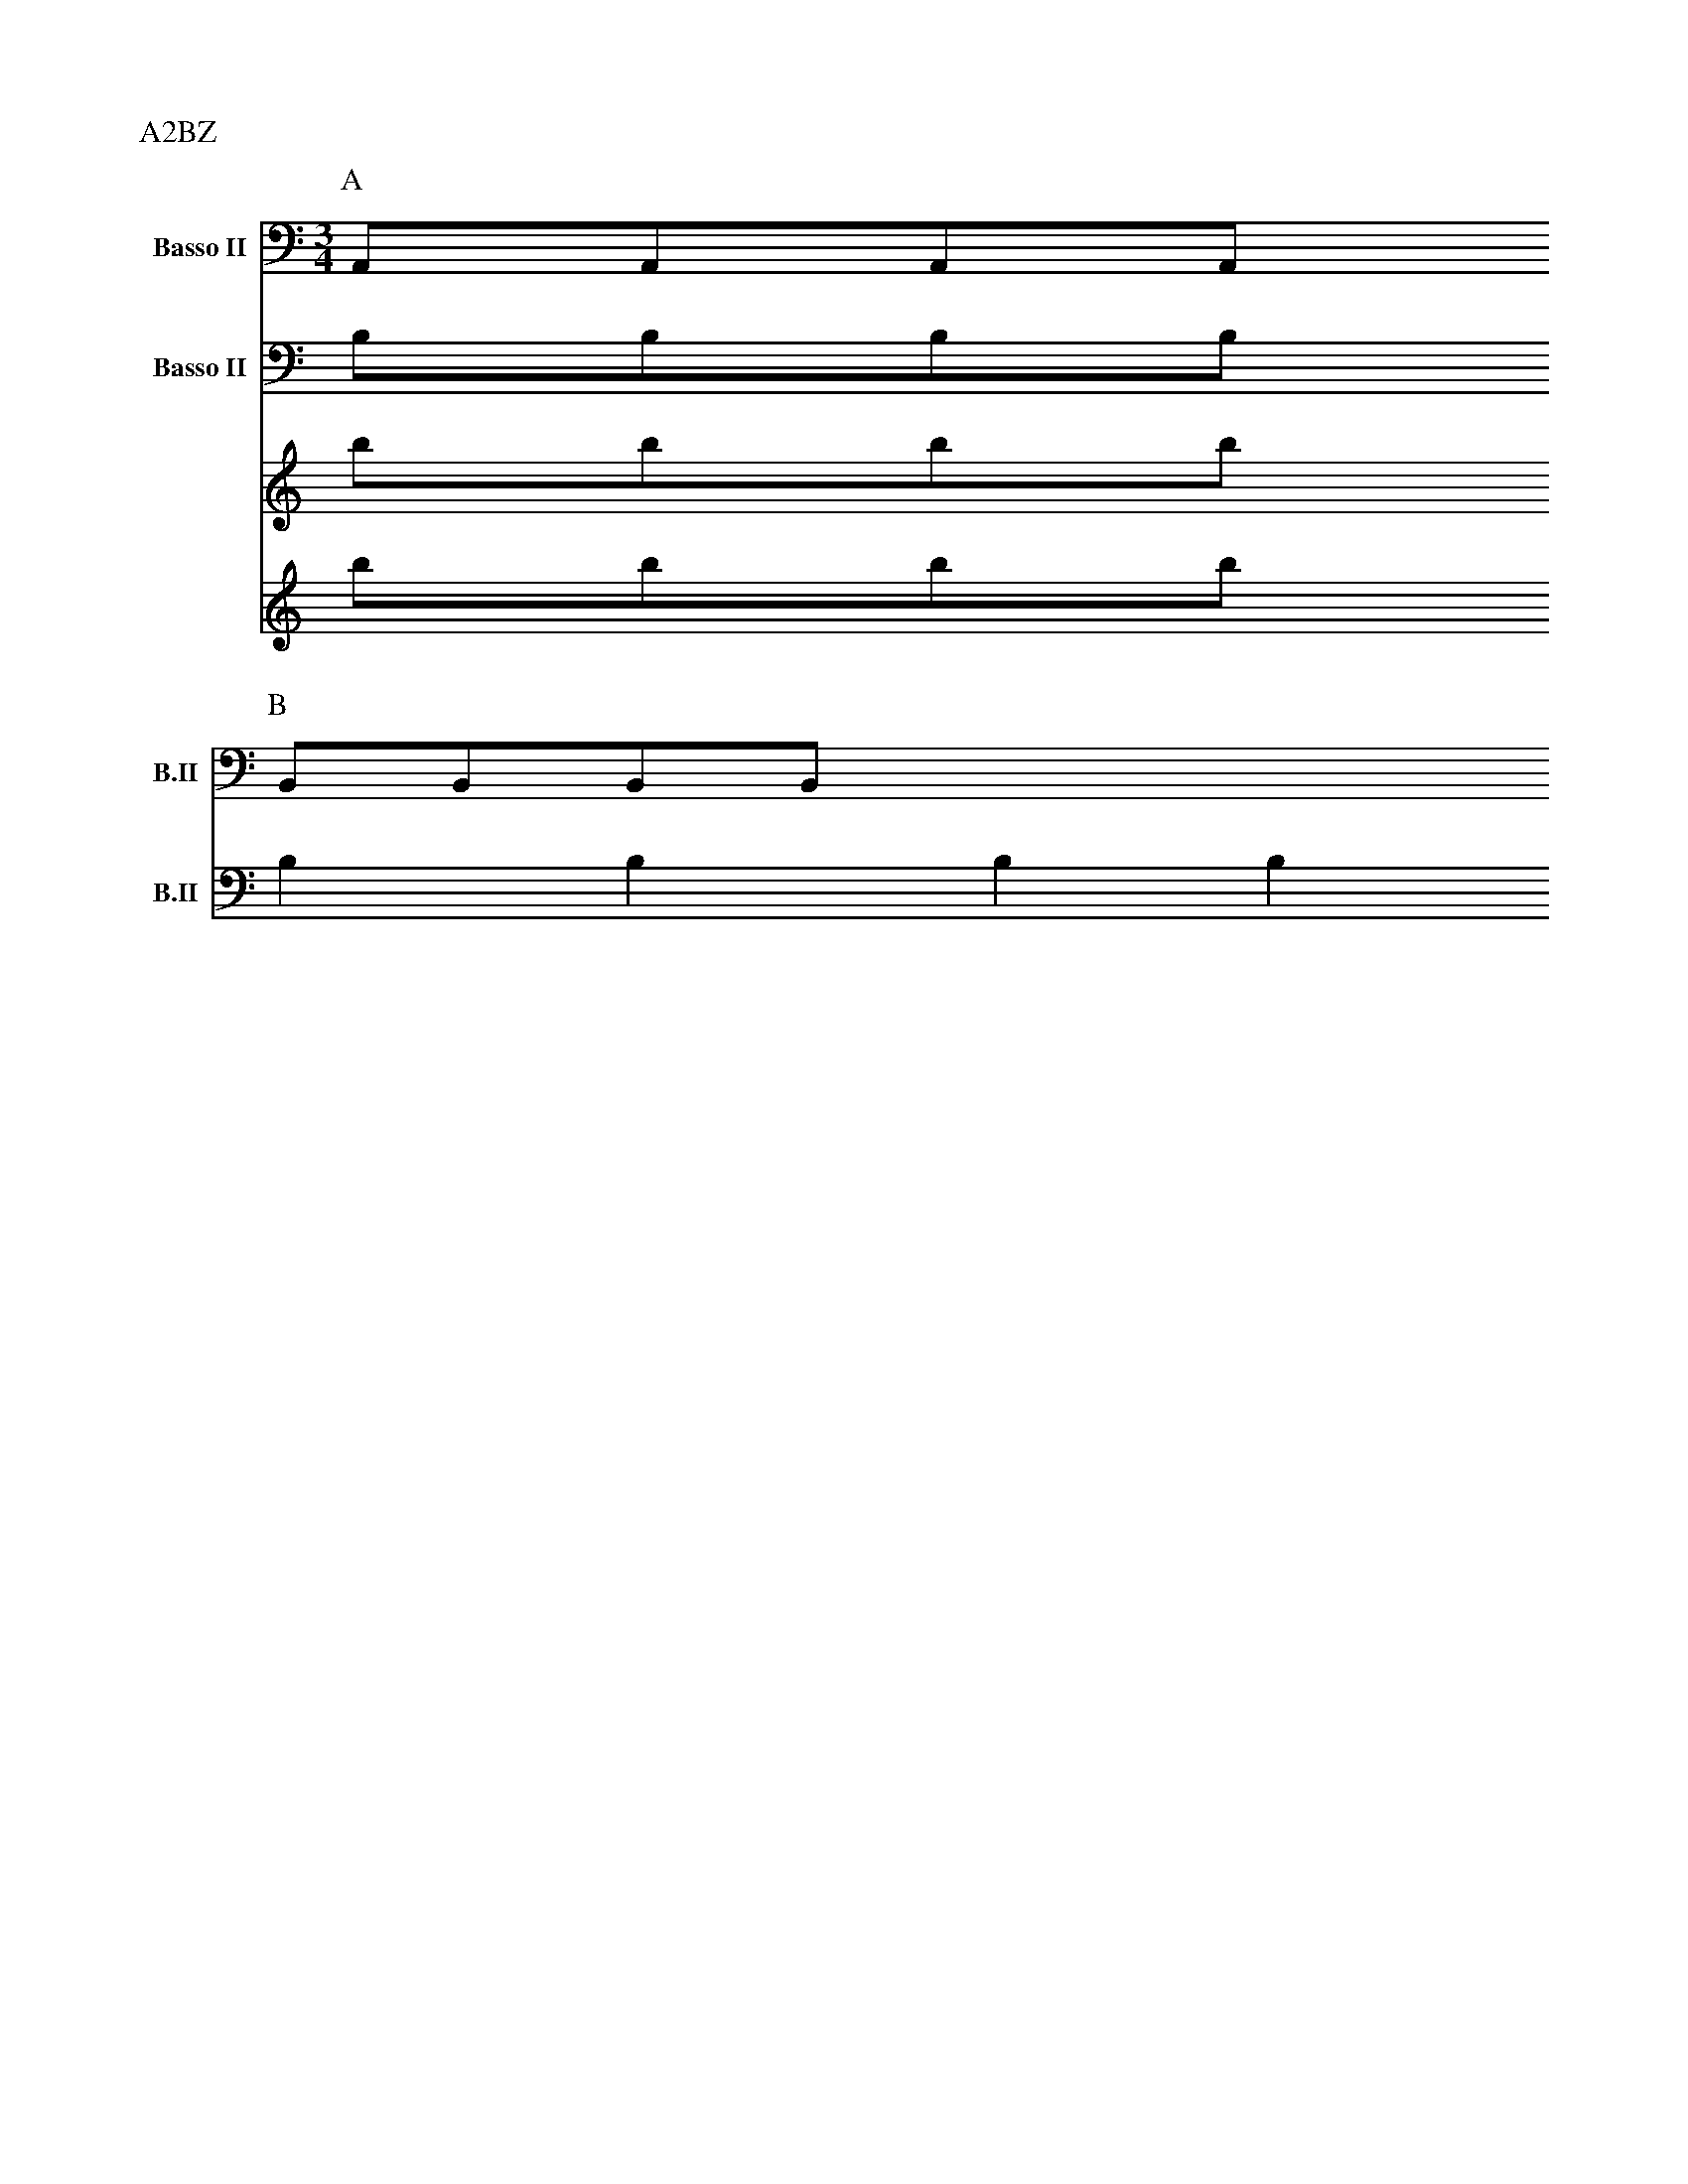 Q:1/4=120
L:1/8
M:2/4

X:1
P:A2BZ
V:V1  middle=d clef=bass      name="Basso II"   snm="B.II" transpose=-24
V:V2  middle=d clef=bass      name="Basso II"   snm="B.II" transpose=-24
K:C
P:A
M:3/4
L:1/8
[V:V1] AAAA
[V:V2] bbbb
P:B
L:1/4
[V:V1 transpose=-2] BBBB
[V:V2] bbbb
[V:A] bbbb
[V:B] bbbb
